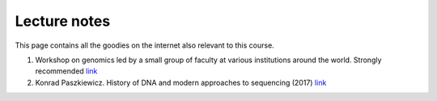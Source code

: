 
Lecture notes
============================================

This page contains all the goodies on the internet also relevant to this course. 


1. Workshop on genomics led by a small group of faculty at various institutions around the world. Strongly recommended `link <https://evomics.org/>`_
#. Konrad Paszkiewicz. History of DNA and modern approaches to sequencing (2017) `link <http://evomicsorg.wpengine.netdna-cdn.com/wp-content/uploads/2016/06/Introduction-to-genomic-history.pdf>`_




